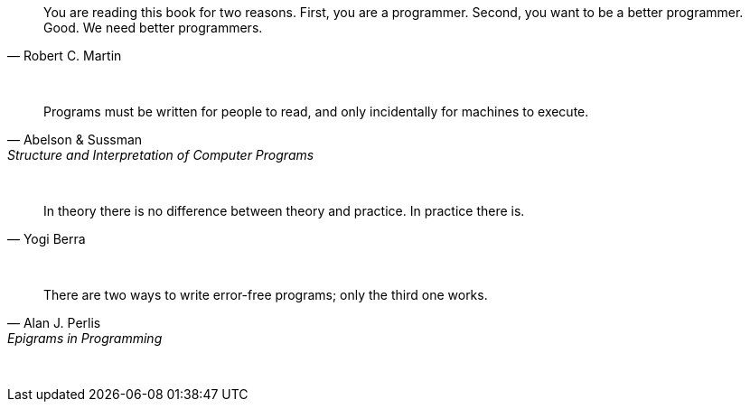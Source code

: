 "You are reading this book for two reasons. First, you are a programmer. Second, you want to be a better programmer. Good. We need better programmers."
-- Robert C. Martin

{empty} +

"Programs must be written for people to read, and only incidentally for machines to execute."
-- Abelson & Sussman, Structure and Interpretation of Computer Programs

{empty} +

"In theory there is no difference between theory and practice. In practice there is."
-- Yogi Berra

{empty} +

"There are two ways to write error-free programs; only the third one works."
-- Alan J. Perlis, Epigrams in Programming

{empty} +



